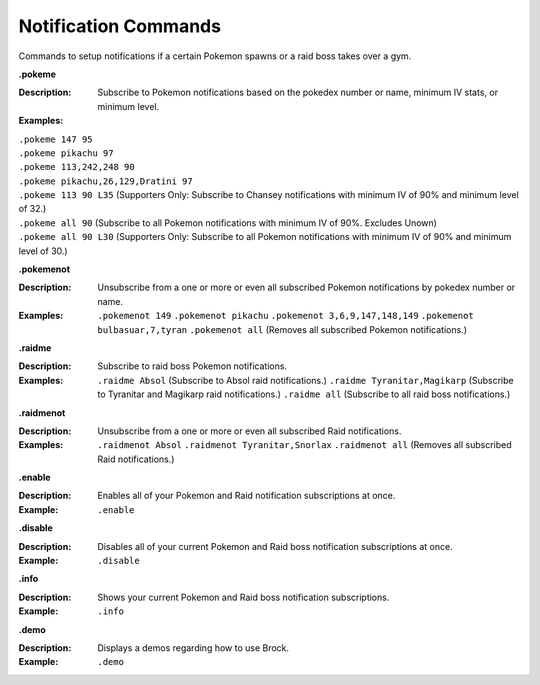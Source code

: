 *************
Notification Commands
*************

Commands to setup notifications if a certain Pokemon spawns or a raid boss takes over a gym. 


**.pokeme**  

:Description: Subscribe to Pokemon notifications based on the pokedex number or name, minimum IV stats, or minimum level.  
:Examples:
|  ``.pokeme 147 95``  
|  ``.pokeme pikachu 97``  
|  ``.pokeme 113,242,248 90``  
|  ``.pokeme pikachu,26,129,Dratini 97``  
|  ``.pokeme 113 90 L35`` (Supporters Only: Subscribe to Chansey notifications with minimum IV of 90% and minimum level of 32.)  
|  ``.pokeme all 90`` (Subscribe to all Pokemon notifications with minimum IV of 90%. Excludes Unown)  
|  ``.pokeme all 90 L30`` (Supporters Only: Subscribe to all Pokemon notifications with minimum IV of 90% and minimum level of 30.)  


**.pokemenot**  

:Description: Unsubscribe from a one or more or even all subscribed Pokemon notifications by pokedex number or name.  
:Examples:  
  ``.pokemenot 149``  
  ``.pokemenot pikachu``  
  ``.pokemenot 3,6,9,147,148,149``  
  ``.pokemenot bulbasuar,7,tyran``  
  ``.pokemenot all`` (Removes all subscribed Pokemon notifications.)  
	
	
**.raidme**  

:Description: Subscribe to raid boss Pokemon notifications.  
:Examples:
  ``.raidme Absol`` (Subscribe to Absol raid notifications.) 
  ``.raidme Tyranitar,Magikarp`` (Subscribe to Tyranitar and Magikarp raid notifications.) 
  ``.raidme all`` (Subscribe to all raid boss notifications.) 


**.raidmenot**  

:Description: Unsubscribe from a one or more or even all subscribed Raid notifications.  
:Examples:  
  ``.raidmenot Absol``  
  ``.raidmenot Tyranitar,Snorlax``  
  ``.raidmenot all`` (Removes all subscribed Raid notifications.)  
	

**.enable**  

:Description: Enables all of your Pokemon and Raid notification subscriptions at once.  
:Example: ``.enable``  

	
**.disable**  

:Description: Disables all of your current Pokemon and Raid boss notification subscriptions at once.  
:Example: ``.disable``  


**.info**  

:Description: Shows your current Pokemon and Raid boss notification subscriptions.  
:Example: ``.info``  


**.demo**  

:Description: Displays a demos regarding how to use Brock.  
:Example: ``.demo``  
